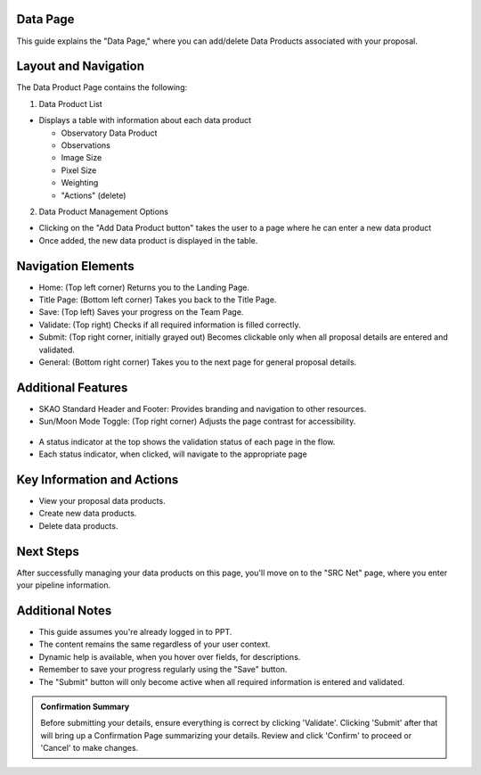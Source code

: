 Data Page
=========

This guide explains the "Data Page," where you can add/delete Data Products associated with your proposal.

.. figure:: /images/dataProductPage.png
   :width: 90%
   :alt: screen in light & dark mode 

Layout and Navigation
=====================

The Data Product Page contains the following:

1. Data Product List

- Displays a table with information about each data product

  - Observatory Data Product
  - Observations
  - Image Size
  - Pixel Size
  - Weighting
  - "Actions" (delete)
  

2. Data Product Management Options

- Clicking on the "Add Data Product button" takes the user to a page where he can enter a new data product
- Once added, the new data product is displayed in the table.

Navigation Elements
===================

- Home: (Top left corner) Returns you to the Landing Page.
- Title Page: (Bottom left corner) Takes you back to the Title Page.
- Save: (Top left) Saves your progress on the Team Page.
- Validate: (Top right) Checks if all required information is filled correctly.
- Submit: (Top right corner, initially grayed out) Becomes clickable only when all proposal details are entered and validated.
- General: (Bottom right corner) Takes you to the next page for general proposal details.

Additional Features
===================

- SKAO Standard Header and Footer: Provides branding and navigation to other resources.
- Sun/Moon Mode Toggle: (Top right corner) Adjusts the page contrast for accessibility.

.. figure:: /images/sunMoonBtn.png
   :width: 5%
   :alt: light/dark Button

.. figure:: /images/teamPage.png
   :width: 90%
   :alt: screen in light & dark 
   
- A status indicator at the top shows the validation status of each page in the flow.
- Each status indicator, when clicked, will navigate to the appropriate page

.. figure:: /images/pageStatus.png
   :width: 90%
   :alt: page status icons/navigation

Key Information and Actions
===========================

- View your proposal data products.
- Create new data products.
- Delete data products.

Next Steps
==========

After successfully managing your data products on this page, you'll move on to the "SRC Net" page, where you enter your pipeline information.

Additional Notes
================

- This guide assumes you're already logged in to PPT.
- The content remains the same regardless of your user context.
- Dynamic help is available, when you hover over fields, for descriptions. 
- Remember to save your progress regularly using the "Save" button.
- The "Submit" button will only become active when all required information is entered and validated.

.. admonition:: Confirmation Summary

   Before submitting your details, ensure everything is correct by clicking 'Validate'. Clicking 'Submit' after that will bring up a Confirmation Page summarizing your details. Review and click 'Confirm' to proceed or 'Cancel' to make changes.
